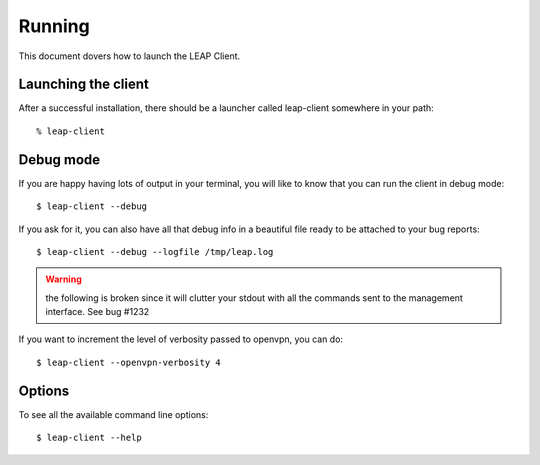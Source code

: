 .. _running:

Running
==================

This document dovers how to launch the LEAP Client.

Launching the client
--------------------
After a successful installation, there should be a launcher called leap-client somewhere in your path::

  % leap-client


.. _debugmode:

Debug mode
----------
If you are happy having lots of output in your terminal, you will like to know that you can run the client in debug mode::

  $ leap-client --debug
  
If you ask for it, you can also have all that debug info in a beautiful file ready to be attached to your bug reports::

  $ leap-client --debug --logfile /tmp/leap.log

.. warning::
   the following is broken since it will clutter your stdout with all the commands sent to the management interface.
   See bug #1232

If you want to increment the level of verbosity passed to openvpn, you can do::


  $ leap-client --openvpn-verbosity 4

Options
------------
To see all the available command line options::

  $ leap-client --help
